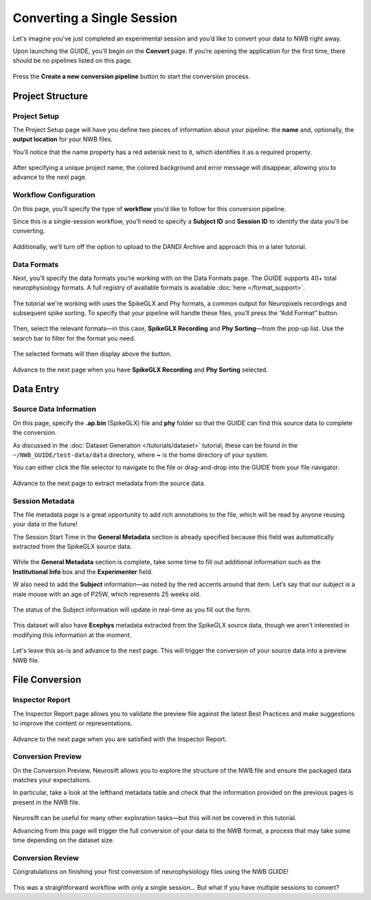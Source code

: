 Converting a Single Session
===========================

Let's imagine you've just completed an experimental session and you’d like to convert your data to NWB right away.

Upon launching the GUIDE, you'll begin on the **Convert** page. If you’re opening the application for the first time, there should be no pipelines listed on this page.

.. figure:: ../assets/tutorials/home-page.png
  :align: center
  :alt: Home page

Press the **Create a new conversion pipeline** button to start the conversion process.

Project Structure
-----------------

Project Setup
^^^^^^^^^^^^^

The Project Setup page will have you define two pieces of information about your pipeline: the **name** and, optionally, the **output location** for your NWB files.

You’ll notice that the name property has a red asterisk next to it, which identifies it as a required property.

.. figure:: ../assets/tutorials/single/info-page.png
  :align: center
  :alt: Project Setup page with no name (invalid)


After specifying a unique project name, the colored background and error message will disappear, allowing you to advance to the next page.

.. figure:: ../assets/tutorials/single/valid-name.png
  :align: center
  :alt: Project Setup page with valid name

Workflow Configuration
^^^^^^^^^^^^^^^^^^^^^^
On this page, you’ll specify the type of **workflow** you’d like to follow for this conversion pipeline.

Since this is a single-session workflow, you’ll need to specify a **Subject ID** and **Session ID** to identify the data you’ll be converting.

.. figure:: ../assets/tutorials/single/workflow-page.png
  :align: center
  :alt: Workflow page

Additionally, we’ll turn off the option to upload to the DANDI Archive and approach this in a later tutorial.

Data Formats
^^^^^^^^^^^^
Next, you’ll specify the data formats you’re working with on the Data Formats page. The GUIDE supports 40+ total neurophysiology formats. A full registry of available formats is available :doc:`here </format_support>`.

.. figure:: ../assets/tutorials/single/formats-page.png
  :align: center
  :alt: Date Formats page

The tutorial we're working with uses the SpikeGLX and Phy formats, a common output for Neuropixels recordings and subsequent spike sorting. To specify that your pipeline will handle these files, you’ll press the “Add Format” button.

.. figure:: ../assets/tutorials/single/format-options.png
  :align: center
  :alt: Format pop-up on the Data Formats page

Then, select the relevant formats—in this case, **SpikeGLX Recording** and **Phy Sorting**—from the pop-up list. Use the search bar to filter for the format you need.


.. figure:: ../assets/tutorials/single/search-behavior.png
  :align: center
  :alt: Searching for SpikeGLX in the format pop-up

The selected formats will then display above the button.


.. figure:: ../assets/tutorials/single/interface-added.png
  :align: center
  :alt: Data Formats page with SpikeGLX Recording added to the list

Advance to the next page when you have **SpikeGLX Recording** and **Phy Sorting** selected.

.. figure:: ../assets/tutorials/single/all-interfaces-added.png
  :align: center
  :alt: Data Formats page with both SpikeGLX Recording and Phy Sorting added to the list

Data Entry
-----------

Source Data Information
^^^^^^^^^^^^^^^^^^^^^^^
On this page, specify the **.ap.bin** (SpikeGLX) file and **phy** folder so that the GUIDE can find this source data to complete the conversion.

As discussed in the :doc:`Dataset Generation </tutorials/dataset>` tutorial, these can be found in the ``~/NWB_GUIDE/test-data/data`` directory, where **~** is the home directory of your system.

You can either click the file selector to navigate to the file or drag-and-drop into the GUIDE from your file navigator.

.. figure:: ../assets/tutorials/single/sourcedata-page-specified.png
  :align: center
  :alt: Source Data page with source locations specified

Advance to the next page to extract metadata from the source data.

Session Metadata
^^^^^^^^^^^^^^^^
The file metadata page is a great opportunity to add rich annotations to the file, which will be read by anyone reusing your data in the future!

The Session Start Time in the **General Metadata** section is already specified because this field was automatically extracted from the SpikeGLX source data.

.. figure:: ../assets/tutorials/single/metadata-nwbfile.png
  :align: center
  :alt: Metadata page with invalid Subject information

While the **General Metadata** section is complete, take some time to fill out additional information such as the **Institutional Info** box and the **Experimenter** field.

W also need to add the **Subject** information—as noted by the red accents around that item. Let’s say that our subject is a male mouse with an age of P25W, which represents 25 weeks old.

.. figure:: ../assets/tutorials/single/metadata-subject-complete.png
  :align: center
  :alt: Metadata page with valid **Subject** information

  The status of the Subject information will update in real-time as you fill out the form.


This dataset will also have **Ecephys** metadata extracted from the SpikeGLX source data, though we aren't interested in modifying this information at the moment.

.. figure:: ../assets/tutorials/single/metadata-ecephys.png
  :align: center
  :alt: Ecephys metadata extracted from the SpikeGLX source data


Let's leave this as-is and advance to the next page. This will trigger the conversion of your source data into a preview NWB file.

File Conversion
---------------

Inspector Report
^^^^^^^^^^^^^^^^

The Inspector Report page allows you to validate the preview file against the latest Best Practices and make suggestions to improve the content or representations.

.. figure:: ../assets/tutorials/single/inspect-page.png
  :align: center
  :alt: NWB Inspector report

Advance to the next page when you are satisfied with the Inspector Report.

Conversion Preview
^^^^^^^^^^^^^^^^^^
On the Conversion Preview, Neurosift allows you to explore the structure of the NWB file and ensure the packaged data matches your expectations.

In particular, take a look at the lefthand metadata table and check that the information provided on the previous pages is present in the NWB file.

.. figure:: ../assets/tutorials/single/preview-page.png
  :align: center
  :alt: Neurosift preview visualization

Neurosift can be useful for many other exploration tasks—but this will not be covered in this tutorial.

Advancing from this page will trigger the full conversion of your data to the NWB format, a process that may take some time depending on the dataset size.

Conversion Review
^^^^^^^^^^^^^^^^^

Congratulations on finishing your first conversion of neurophysiology files using the NWB GUIDE!

.. figure:: ../assets/tutorials/single/conversion-results-page.png
  :align: center
  :alt: Conversion results page with a list of converted files

This was a straightforward workflow with only a single session... But what if you have multiple sessions to convert?
